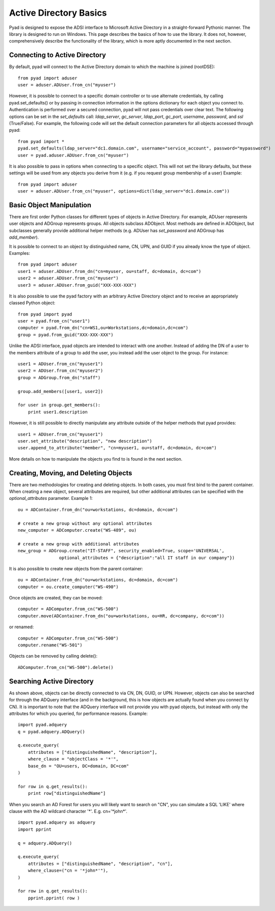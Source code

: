 Active Directory Basics
=======================

Pyad is designed to expose the ADSI interface to Microsoft Active Directory in a straight-forward Pythonic manner. The library is designed to run on Windows. This page describes the basics of how to use the library. It does not, however, comprehensively describe the functionality of the library, which is more aptly documented in the next section.


Connecting to Active Directory
------------------------------

By default, pyad will connect to the Active Directory domain to which the machine is joined (rootDSE)::

    from pyad import aduser
    user = aduser.ADUser.from_cn("myuser")

However, it is possible to connect to a specific domain controller or to use alternate credentials, by calling pyad.set_defaults() or by passing in connection information in the options dictionary for each object you connect to. Authentication is performed over a secured connection, pyad will not pass credentials over clear text. The following options can be set in the `set_defaults` call: `ldap_server`, `gc_server`, `ldap_port`, `gc_port`, `username`, `password`, and `ssl` (True/False). For example, the following code will set the default connection parameters for all objects accessed through pyad::

    from pyad import *
    pyad.set_defaults(ldap_server="dc1.domain.com", username="service_account", password="mypassword")
    user = pyad.aduser.ADUser.from_cn("myuser")
    
It is also possible to pass in options when connecting to a specific object. This will not set the library defaults, but these settings will be used from any objects you derive from it (e.g. if you request group membership of a user) Example::
   
   from pyad import aduser
   user = aduser.ADUser.from_cn("myuser", options=dict(ldap_server="dc1.domain.com"))
   
Basic Object Manipulation
-------------------------

There are first order Python classes for different types of objects in Active Directory. For example, ADUser represents user objects and ADGroup represents groups. All objects subclass ADObject. Most methods are defined in ADObject, but subclasses generally provide additional helper methods (e.g. ADUser has `set_password` and ADGroup has `add_member`).

It is possible to connect to an object by distinguished name, CN, UPN, and GUID if you already know the type of object. Examples::

    from pyad import aduser
    user1 = aduser.ADUser.from_dn("cn=myuser, ou=staff, dc=domain, dc=com")
    user2 = aduser.ADUser.from_cn("myuser")
    user3 = aduser.ADUser.from_guid("XXX-XXX-XXX")
    
It is also possible to use the pyad factory with an arbitrary Active Directory object and to receive an appropriately classed Python object::

    from pyad import pyad
    user = pyad.from_cn("user1")
    computer = pyad.from_dn("cn=WS1,ou=Workstations,dc=domain,dc=com")
    group = pyad.from_guid("XXX-XXX-XXX")

Unlike the ADSI interface, pyad objects are intended to interact with one another. Instead of adding the DN of a user to the members attribute of a group to add the user, you instead add the user object to the group. For instance::
    
    user1 = ADUser.from_cn("myuser1")
    user2 = ADUser.from_cn("myuser2")
    group = ADGroup.from_dn("staff")
    
    group.add_members([user1, user2])
    
    for user in group.get_members():
        print user1.description
    
However, it is still possible to directly manipulate any attribute outside of the helper methods that pyad provides::

    user1 = ADUser.from_cn("myuser1")
    user.set_attribute("description", "new description")
    user.append_to_attribute("member", "cn=myuser1, ou=staff, dc=domain, dc=com")
    
    
More details on how to manipulate the objects you find to is found in the next section. 



Creating, Moving, and Deleting Objects
----------------------------------

There are two methodologies for creating and deleting objects. In both cases, you must first bind to the parent container. When creating a new object, several attributes are required, but other additional attributes can be specified with the `optional_attributes` parameter. Example 1::

    ou = ADContainer.from_dn("ou=workstations, dc=domain, dc=com")
    
    # create a new group without any optional attributes
    new_computer = ADComputer.create("WS-489", ou)
    
    # create a new group with additional attributes
    new_group = ADGroup.create("IT-STAFF", security_enabled=True, scope='UNIVERSAL',
                    optional_attributes = {"description":"all IT staff in our company"})

It is also possible to create new objects from the parent container::

    ou = ADContainer.from_dn("ou=workstations, dc=domain, dc=com")
    computer = ou.create_computer("WS-490")
    
Once objects are created, they can be moved::

    computer = ADComputer.from_cn("WS-500")
    computer.move(ADContainer.from_dn("ou=workstations, ou=HR, dc=company, dc=com"))
    
or renamed::

    computer = ADComputer.from_cn("WS-500")
    computer.rename("WS-501")
    
Objects can be removed by calling delete()::

    ADComputer.from_cn("WS-500").delete()
    

Searching Active Directory
--------------------------

As shown above, objects can be directly connected to via CN, DN, GUID, or UPN. However, objects can also be searched for through the ADQuery interface (and in the background, this is how objects are actually found when you connect by CN). It is important to note that the ADQuery interface will not provide you with pyad objects, but instead with only the attributes for which you queried, for performance reasons. Example::

    import pyad.adquery
    q = pyad.adquery.ADQuery()
    
    q.execute_query(
        attributes = ["distinguishedName", "description"],
        where_clause = "objectClass = '*'",
        base_dn = "OU=users, DC=domain, DC=com"
    )
    
    for row in q.get_results():
        print row["distinguishedName"]

When you search an AD Forest for users you will likely want to search on "CN", you can simulate a SQL 'LIKE' where clause with the AD wildcard character '*'. E.g. cn='\*john\*'. ::

    import pyad.adquery as adquery
    import pprint
    
    q = adquery.ADQuery()
    
    q.execute_query(
        attributes = ["distinguishedName", "description", "cn"],
        where_clause=("cn = '*john*'"), 
    )
        
    for row in q.get_results(): 
        pprint.pprint( row )
        

